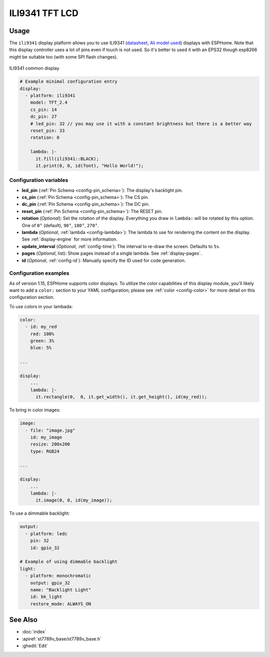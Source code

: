 ILI9341 TFT LCD
===============

.. seo::
    :description: Instructions for setting up ILI9341 TFT LCD display drivers.
    :image: 24-ili9341-full.jpg

.. _ili9341:

Usage
-----

The ``ili9341`` display platform allows you to use
ILI9341 (`datasheet <https://cdn-shop.adafruit.com/datasheets/ILI9341.pdf>`__,
`Ali model used <https://s.click.aliexpress.com/e/_dTKH6Mt>`__)
displays with ESPHome. Note that this display controller uses a lot of pins even if touch
is not used. So it's better to used it with an EPS32 though esp8266 might be suitable
too (with some SPI flash changes). 

.. figure:: images/24-ili9341-full.jpg
    :align: center
    :width: 75.0%

    ILI9341 common display


.. code-block:: yaml

    # Example minimal configuration entry
    display:
      - platform: ili9341
        model: TFT_2.4
        cs_pin: 14
        dc_pin: 27
        # led_pin: 32 // you may use it with a constant brightness but there is a better way
        reset_pin: 33
        rotation: 0
        
        lambda: |-
          it.fill(ili9341::BLACK);
          it.print(0, 0, id(font), "Hello World!");
    
Configuration variables
***********************

- **led_pin** (:ref:`Pin Schema <config-pin_schema>`): The display's backlight pin.
- **cs_pin** (:ref:`Pin Schema <config-pin_schema>`): The CS pin.
- **dc_pin** (:ref:`Pin Schema <config-pin_schema>`): The DC pin.
- **reset_pin** (:ref:`Pin Schema <config-pin_schema>`): The RESET pin.
- **rotation** (*Optional*): Set the rotation of the display. Everything you draw in ``lambda:`` will be rotated
  by this option. One of ``0°`` (default), ``90°``, ``180°``, ``270°``.
- **lambda** (*Optional*, :ref:`lambda <config-lambda>`): The lambda to use for rendering the content on the display.
  See :ref:`display-engine` for more information.
- **update_interval** (*Optional*, :ref:`config-time`): The interval to re-draw the screen. Defaults to ``5s``.
- **pages** (*Optional*, list): Show pages instead of a single lambda. See :ref:`display-pages`.
- **id** (*Optional*, :ref:`config-id`): Manually specify the ID used for code generation.

Configuration examples
**********************

As of version 1.15, ESPHome supports color displays. To utilize the color capabilities of this display
module, you'll likely want to add a ``color:`` section to your YAML configuration; please see
:ref:`color <config-color>` for more detail on this configuration section.

To use colors in your lambada:

.. code-block:: yaml

    color:
      - id: my_red
        red: 100%
        green: 3%
        blue: 5%

    ...

    display:
        ...
        lambda: |-
          it.rectangle(0,  0, it.get_width(), it.get_height(), id(my_red));


To bring in color images:

.. code-block:: yaml

    image:
      - file: "image.jpg"
        id: my_image
        resize: 200x200
        type: RGB24

    ...

    display:
        ...
        lambda: |-
          it.image(0, 0, id(my_image));


To use a dimmable backlight:

.. code-block:: yaml

    output:
      - platform: ledc
        pin: 32
        id: gpio_32

    # Example of using dimmable backlight
    light:
      - platform: monochromatic
        output: gpio_32
        name: "Backlight Light"
        id: bk_light
        restore_mode: ALWAYS_ON 

See Also
--------

- :doc:`index`
- :apiref:`st7789v_base/st7789v_base.h`
- :ghedit:`Edit`
